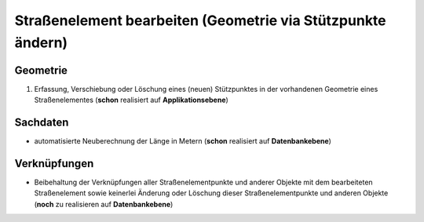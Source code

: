 .. index:: Endpunkte, Gesamtstraßennetz, Startpunkte, Stationierung, Straßenelemente, Straßenelementpunkte, Stützpunkte, Topologie

Straßenelement bearbeiten (Geometrie via Stützpunkte ändern)
============================================================

.. image:: /_static/strassenelement-bearbeiten.png

.. _strassenelement-bearbeiten_geometrie:

Geometrie
---------

#. Erfassung, Verschiebung oder Löschung eines (neuen) Stützpunktes in der vorhandenen Geometrie eines Straßenelementes (**schon** realisiert auf **Applikationsebene**)

.. _strassenelement-bearbeiten_sachdaten:

Sachdaten
---------

* automatisierte Neuberechnung der Länge in Metern (**schon** realisiert auf **Datenbankebene**)

.. _strassenelement-bearbeiten_verknuepfungen:

Verknüpfungen
-------------

* Beibehaltung der Verknüpfungen aller Straßenelementpunkte und anderer Objekte mit dem bearbeiteten Straßenelement sowie keinerlei Änderung oder Löschung dieser Straßenelementpunkte und anderen Objekte (**noch** zu realisieren auf **Datenbankebene**)
